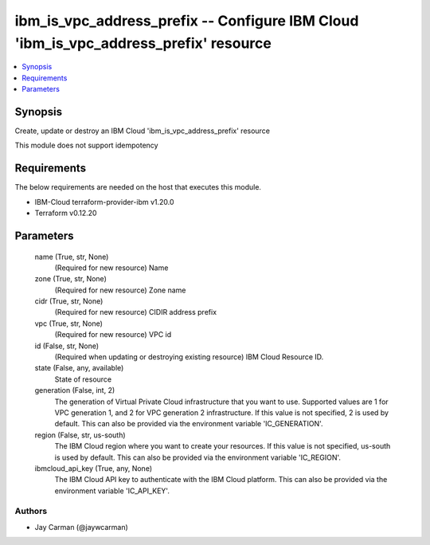 
ibm_is_vpc_address_prefix -- Configure IBM Cloud 'ibm_is_vpc_address_prefix' resource
=====================================================================================

.. contents::
   :local:
   :depth: 1


Synopsis
--------

Create, update or destroy an IBM Cloud 'ibm_is_vpc_address_prefix' resource

This module does not support idempotency



Requirements
------------
The below requirements are needed on the host that executes this module.

- IBM-Cloud terraform-provider-ibm v1.20.0
- Terraform v0.12.20



Parameters
----------

  name (True, str, None)
    (Required for new resource) Name


  zone (True, str, None)
    (Required for new resource) Zone name


  cidr (True, str, None)
    (Required for new resource) CIDIR address prefix


  vpc (True, str, None)
    (Required for new resource) VPC id


  id (False, str, None)
    (Required when updating or destroying existing resource) IBM Cloud Resource ID.


  state (False, any, available)
    State of resource


  generation (False, int, 2)
    The generation of Virtual Private Cloud infrastructure that you want to use. Supported values are 1 for VPC generation 1, and 2 for VPC generation 2 infrastructure. If this value is not specified, 2 is used by default. This can also be provided via the environment variable 'IC_GENERATION'.


  region (False, str, us-south)
    The IBM Cloud region where you want to create your resources. If this value is not specified, us-south is used by default. This can also be provided via the environment variable 'IC_REGION'.


  ibmcloud_api_key (True, any, None)
    The IBM Cloud API key to authenticate with the IBM Cloud platform. This can also be provided via the environment variable 'IC_API_KEY'.













Authors
~~~~~~~

- Jay Carman (@jaywcarman)

